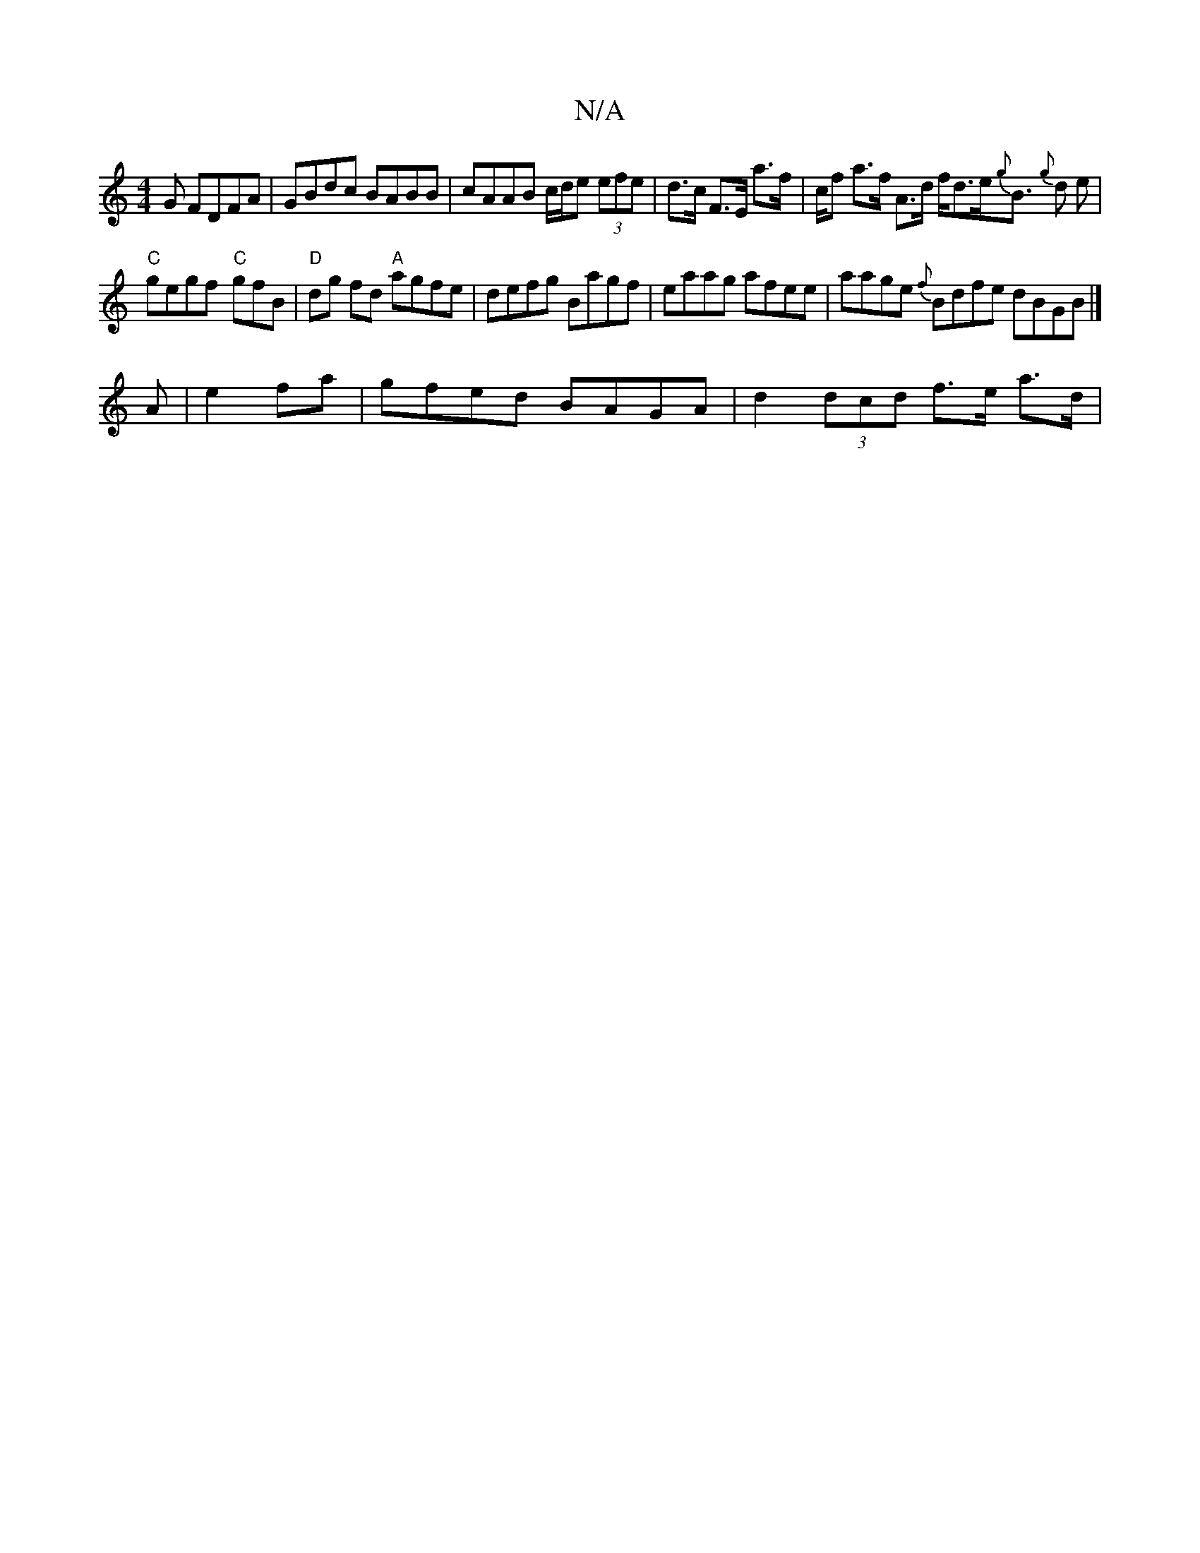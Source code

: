 X:1
T:N/A
M:4/4
R:N/A
K:Cmajor
G FDFA|GBdc BABB|cAAB c/d/e (3efe | d>c F>E a>f | /2c/2f a>f A>d f<de<{g}B {g}d e |
"C" gegf "C"-gfB|"D"dg fd "A" agfe | defg Bagf | eaag afee |aage {f}Bdfe dBGB|]
A|e2fa|gfed BAGA | d2 (3dcd f>e a>d|